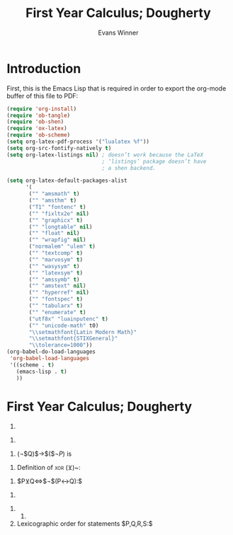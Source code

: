 #+Title: First Year Calculus; Dougherty
#+AUTHOR: Evans Winner
#+OPTIONS: tex:verbatim 
#+OPTIONS: tex:t
#+LaTeX_CLASS: article

* Introduction

First, this is the Emacs Lisp that is required in order to export the
org-mode buffer of this file to PDF:

#+begin_src emacs-lisp
(require 'org-install)
(require 'ob-tangle)
(require 'ob-shen)
(require 'ox-latex)
(require 'ob-scheme)
(setq org-latex-pdf-process '("lualatex %f"))
(setq org-src-fontify-natively t)
(setq org-latex-listings nil) ; doesn’t work because the LaTeX
                              ; ‘listings’ package doesn’t have
                              ; a shen backend.

(setq org-latex-default-packages-alist
      '(
       ("" "amsmath" t)
       ("" "amsthm" t)
       ("T1" "fontenc" t)
       ("" "fixltx2e" nil)
       ("" "graphicx" t)
       ("" "longtable" nil)
       ("" "float" nil)
       ("" "wrapfig" nil)
       ("normalem" "ulem" t)
       ("" "textcomp" t)
       ("" "marvosym" t)
       ("" "wasysym" t)
       ("" "latexsym" t)
       ("" "amssymb" t)
       ("" "amstext" nil)
       ("" "hyperref" nil)
       ("" "fontspec" t)
       ("" "tabularx" t)
       ("" "enumerate" t)
       ("utf8x" "luainputenc" t)
       ("" "unicode-math" t0)
       "\\setmathfont{Latin Modern Math}"
       "\\setmathfont{STIXGeneral}"
       "\\tolerance=1000"))
(org-babel-do-load-languages
 'org-babel-load-languages
 '((scheme . t)
   (emacs-lisp . t)
   ))
#+end_src

#+RESULTS:
| (scheme . t) | (emacs-lisp . t) |

* First Year Calculus; Dougherty


  1. 
#+BEGIN_LaTeX
  \begin{enumerate}
  \item ¬$P:$ $F$ when $P$ is $T$.
  \item $P∧Q:$ $F$ when either $P$ is $F$ or $Q$ is $F$ or both are $F$.
  \item $P∨Q:$ $F$ when both $P$ and $Q$ are $F$.
  \item $P$→$Q:$ $F$ when both $P$ is $F$ and $Q$ is $T$.
  \item $P↔Q:$ $F$ when $P$ and $Q$ have differing truth values.
  \item $P$→(¬$Q):$ $F$ when both $P$ and $Q$ are $T$.
  \end{enumerate}
#+END_LaTeX
  2.
#+BEGIN_LaTeX
  \begin{enumerate}
  \item
    \begin{tabular}{l||l}
      $P$&¬$P$\\
      \hline
      $T$&$F$\\
      $F$&$T$
    \end{tabular}
  \item 
    \begin{tabular}{l|l||l}
      $P$&$Q$&$P∧Q$\\
      \hline
      $T$&$T$&$T$\\
      $T$&$F$&$F$\\
      $F$&$T$&$F$\\
      $F$&$F$&$F$
    \end{tabular}
  \item 
    \begin{tabular}{l|l||l}
      $P$&$Q$&$P∨Q$\\
      \hline
      $T$&$T$&$T$\\
      $T$&$F$&$T$\\
      $F$&$T$&$T$\\
      $F$&$F$&$F$
    \end{tabular}
  \item 
    \begin{tabular}{l|l||l}
      $P$&$Q$&$P$→$Q$\\
      \hline
      $T$&$T$&$T$\\
      $T$&$F$&$F$\\
      $F$&$T$&$T$\\
      $F$&$F$&$T$
    \end{tabular}
  \item 
    \begin{tabular}{l|l||l}
      $P$&$Q$&$P↔Q$\\
      \hline
      $T$&$T$&$T$\\
      $T$&$F$&$F$\\
      $F$&$T$&$F$\\
      $F$&$F$&$T$
    \end{tabular}
  \item 
    \begin{tabular}{l|l||l|l}
      $P$&$Q$&¬$Q⇔α$&$P$→$α$\\
      \hline
      $T$&$T$&$F$&$F$\\
      $T$&$F$&$T$&$T$\\
      $F$&$T$&$F$&$T$\\
      $F$&$F$&$T$&$T$
    \end{tabular}
  \end{enumerate}
#+END_LaTeX
  3. (¬$Q)$→$($¬$P)$ is
#+BEGIN_LaTeX
  \begin{enumerate}
  \item $F$ when $P$ is $T$ and $Q$ is $F$.
  \item $P$→$Q$ is $F$ when $P$ is $T$ and $Q$ is $F$.
  \item They therefore do mean the same thing.
  \item The truth tables confirm that $P$→$Q⇔$¬$Q$→¬$P:$\\
    \begin{tabular}{l|l||l||l|l|l}
      $P$&$Q$&$P$→$Q$&¬$Q$&¬$P$&¬$Q$→¬$P$\\
      \hline
      $T$&$T$&$T$&$F$&$F$&$T$\\
      $T$&$F$&$F$&$T$&$F$&$F$\\
      $F$&$T$&$T$&$F$&$T$&$T$\\
      $F$&$F$&$T$&$T$&$T$&$T$
    \end{tabular}
  \end{enumerate}
#+END_LaTeX
  4. Definition of \textsc{xor} ($⊻$)~:\\
#+BEGIN_LaTeX
  \begin{tabular}{l|l||l}
    $P$&$Q$&$P⊻Q$\\
    \hline
    $T$&$T$&$F$\\
    $T$&$F$&$T$\\
    $F$&$T$&$T$\\
    $F$&$F$&$F$
  \end{tabular}
#+END_LaTeX
  5. $P⊻Q⇔$¬$(P↔Q):$\\
#+BEGIN_LaTeX
  \begin{tabular}{l|l||l|l}
    $P$&$Q$&$P↔Q$&¬$(P↔Q)$\\
    \hline
    $T$&$T$&$T$&$F$\\
    $T$&$F$&$F$&$T$\\
    $F$&$T$&$F$&$T$\\
    $F$&$F$&$T$&$F$
  \end{tabular}
#+END_LaTeX
  6.
#+BEGIN_LaTeX
  \begin{enumerate}
  \item ¬$P↔$¬$Q:$\\
    \begin{tabular}{l|l||l|l|l}
      $P$&$Q$&¬$P$&¬$Q$&¬$P↔$¬$Q$\\
      \hline 
      $T$&$T$&$F$&$F$&$T$\\
      $T$&$F$&$F$&$T$&$F$\\
      $F$&$T$&$T$&$F$&$F$\\
      $F$&$F$&$T$&$T$&$T$
    \end{tabular}
  \item $(P∨$¬$Q)$→$P:$\\
    \begin{tabular}{l|l||l|l|l}
      $P$&$Q$&¬$Q⇔α$&$P∨α⇔β$&$β$→$P$\\
      \hline 
      $T$&$T$&$F$&$T$&$T$\\
      $T$&$F$&$T$&$T$&$T$\\
      $F$&$T$&$F$&$F$&$T$\\
      $F$&$F$&$T$&$T$&$F$
    \end{tabular}
  \item ¬$[P∧(Q∨R)]:$\\
    \begin{tabular}{l|l||l|l|l|l}
      $P$&$Q$&$R$&$Q∨R⇔α$&$P∧α⇔β$&¬$β$\\
      \hline 
      $T$&$T$&$T$&$T$&$T$&$F$\\
      $T$&$T$&$F$&$T$&$T$&$F$\\
      $T$&$F$&$T$&$T$&$T$&$F$\\
      $T$&$F$&$F$&$F$&$F$&$T$\\
      $F$&$T$&$T$&$T$&$F$&$T$\\
      $F$&$T$&$F$&$T$&$F$&$T$\\
      $F$&$F$&$T$&$T$&$F$&$T$\\
      $F$&$F$&$F$&$F$&$F$&$T$
    \end{tabular}
  \end{enumerate}
#+END_LaTeX
  7.
     1.
  8. Lexicographic order for statements $P,Q,R,S:$\\
#+BEGIN_LaTeX
  \begin{tabular}{l|l|l|l}
    $P$&$Q$&$R$&$S$\\
    \hline 
    $T$&$T$&$T$&$T$\\
    $T$&$T$&$T$&$F$\\
    $T$&$T$&$F$&$T$\\
    $T$&$T$&$F$&$F$\\
    $T$&$F$&$T$&$T$\\
    $T$&$F$&$T$&$F$\\
    $T$&$F$&$F$&$T$\\
    $T$&$F$&$F$&$F$\\
    $F$&$T$&$T$&$T$\\
    $F$&$T$&$T$&$F$\\
    $F$&$T$&$F$&$T$\\
    $F$&$T$&$F$&$F$\\
    $F$&$F$&$T$&$T$\\
    $F$&$F$&$T$&$F$\\
    $F$&$F$&$F$&$T$\\
    $F$&$F$&$F$&$F$
  \end{tabular}
#+END_LaTeX


